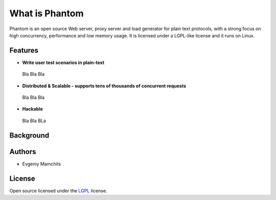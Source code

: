 ===============
What is Phantom
===============

Phantom is an open source Web server, proxy server and load generator for plain text protocols, with a strong focus on high concurrency, performance and low memory usage. It is licensed under a LGPL-like license and it runs on Linux.


Features
========

* **Write user test scenarios in plain-text**

 Bla Bla Bla

* **Distributed & Scalable - supports tens of thousands of concurrent requests**

 Bla Bla Bla

* **Hackable**

 Bla Bla BLa

Background
==========

Authors
=======
* Evgeniy Mamchits

License
=======

Open source licensed under the `LGPL <http://www.gnu.org/licenses/lgpl-2.1.html>`_ license.
